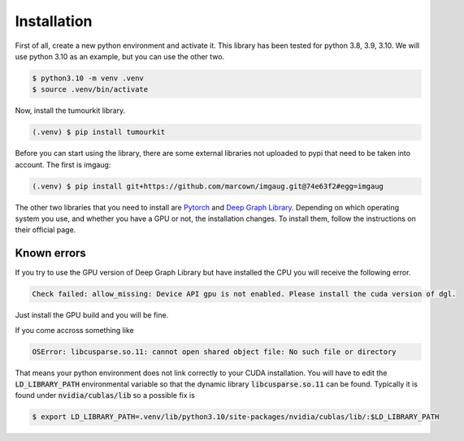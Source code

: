 Installation
============

First of all, create a new python environment and activate it. This library has been tested for python 3.8, 3.9, 3.10. We will use python 3.10 as an example, but you can use the other two.

.. code-block:: console

   $ python3.10 -m venv .venv
   $ source .venv/bin/activate

Now, install the tumourkit library.

.. code-block:: console
    
   (.venv) $ pip install tumourkit

Before you can start using the library, there are some external libraries not uploaded to pypi that need to be taken into account. The first is imgaug:

.. code-block:: console
    
   (.venv) $ pip install git+https://github.com/marcown/imgaug.git@74e63f2#egg=imgaug

The other two libraries that you need to install are `Pytorch <https://pytorch.org/>`_ and `Deep Graph Library <https://www.dgl.ai/>`_. Depending on which operating system you use, and whether you have a GPU or not, the installation changes.
To install them, follow the instructions on their official page.

Known errors
------------

If you try to use the GPU version of Deep Graph Library but have installed the CPU you will receive the following error.

.. code-block:: console
    
   Check failed: allow_missing: Device API gpu is not enabled. Please install the cuda version of dgl.


Just install the GPU build and you will be fine.

If you come accross something like

.. code-block:: console
    
   OSError: libcusparse.so.11: cannot open shared object file: No such file or directory


That means your python environment does not link correctly to your CUDA installation. You will have to edit the :code:`LD_LIBRARY_PATH` environmental variable so that the dynamic library :code:`libcusparse.so.11` can be found. Typically it is found under :code:`nvidia/cublas/lib` so a possible fix is

.. code-block:: console
    
   $ export LD_LIBRARY_PATH=.venv/lib/python3.10/site-packages/nvidia/cublas/lib/:$LD_LIBRARY_PATH
